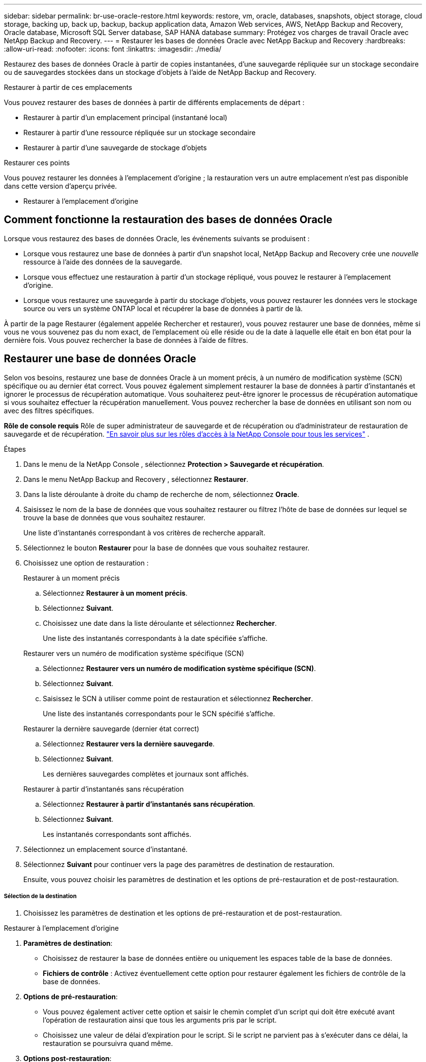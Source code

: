 ---
sidebar: sidebar 
permalink: br-use-oracle-restore.html 
keywords: restore, vm, oracle, databases, snapshots, object storage, cloud storage, backing up, back up, backup, backup application data, Amazon Web services, AWS, NetApp Backup and Recovery, Oracle database, Microsoft SQL Server database, SAP HANA database 
summary: Protégez vos charges de travail Oracle avec NetApp Backup and Recovery. 
---
= Restaurer les bases de données Oracle avec NetApp Backup and Recovery
:hardbreaks:
:allow-uri-read: 
:nofooter: 
:icons: font
:linkattrs: 
:imagesdir: ./media/


[role="lead"]
Restaurez des bases de données Oracle à partir de copies instantanées, d'une sauvegarde répliquée sur un stockage secondaire ou de sauvegardes stockées dans un stockage d'objets à l'aide de NetApp Backup and Recovery.

.Restaurer à partir de ces emplacements
Vous pouvez restaurer des bases de données à partir de différents emplacements de départ :

* Restaurer à partir d'un emplacement principal (instantané local)
* Restaurer à partir d'une ressource répliquée sur un stockage secondaire
* Restaurer à partir d'une sauvegarde de stockage d'objets


.Restaurer ces points
Vous pouvez restaurer les données à l'emplacement d'origine ; la restauration vers un autre emplacement n'est pas disponible dans cette version d'aperçu privée.

* Restaurer à l'emplacement d'origine




== Comment fonctionne la restauration des bases de données Oracle

Lorsque vous restaurez des bases de données Oracle, les événements suivants se produisent :

* Lorsque vous restaurez une base de données à partir d'un snapshot local, NetApp Backup and Recovery crée une _nouvelle_ ressource à l'aide des données de la sauvegarde.
* Lorsque vous effectuez une restauration à partir d’un stockage répliqué, vous pouvez le restaurer à l’emplacement d’origine.
* Lorsque vous restaurez une sauvegarde à partir du stockage d'objets, vous pouvez restaurer les données vers le stockage source ou vers un système ONTAP local et récupérer la base de données à partir de là.


À partir de la page Restaurer (également appelée Rechercher et restaurer), vous pouvez restaurer une base de données, même si vous ne vous souvenez pas du nom exact, de l'emplacement où elle réside ou de la date à laquelle elle était en bon état pour la dernière fois.  Vous pouvez rechercher la base de données à l'aide de filtres.



== Restaurer une base de données Oracle

Selon vos besoins, restaurez une base de données Oracle à un moment précis, à un numéro de modification système (SCN) spécifique ou au dernier état correct.  Vous pouvez également simplement restaurer la base de données à partir d'instantanés et ignorer le processus de récupération automatique.  Vous souhaiterez peut-être ignorer le processus de récupération automatique si vous souhaitez effectuer la récupération manuellement.  Vous pouvez rechercher la base de données en utilisant son nom ou avec des filtres spécifiques.

*Rôle de console requis* Rôle de super administrateur de sauvegarde et de récupération ou d'administrateur de restauration de sauvegarde et de récupération. https://docs.netapp.com/us-en/console-setup-admin/reference-iam-predefined-roles.html["En savoir plus sur les rôles d'accès à la NetApp Console pour tous les services"^] .

.Étapes
. Dans le menu de la NetApp Console , sélectionnez *Protection > Sauvegarde et récupération*.
. Dans le menu NetApp Backup and Recovery , sélectionnez *Restaurer*.
. Dans la liste déroulante à droite du champ de recherche de nom, sélectionnez *Oracle*.
. Saisissez le nom de la base de données que vous souhaitez restaurer ou filtrez l'hôte de base de données sur lequel se trouve la base de données que vous souhaitez restaurer.
+
Une liste d'instantanés correspondant à vos critères de recherche apparaît.

. Sélectionnez le bouton *Restaurer* pour la base de données que vous souhaitez restaurer.
. Choisissez une option de restauration :
+
[role="tabbed-block"]
====
.Restaurer à un moment précis
--
.. Sélectionnez *Restaurer à un moment précis*.
.. Sélectionnez *Suivant*.
.. Choisissez une date dans la liste déroulante et sélectionnez *Rechercher*.
+
Une liste des instantanés correspondants à la date spécifiée s'affiche.



--
.Restaurer vers un numéro de modification système spécifique (SCN)
--
.. Sélectionnez *Restaurer vers un numéro de modification système spécifique (SCN)*.
.. Sélectionnez *Suivant*.
.. Saisissez le SCN à utiliser comme point de restauration et sélectionnez *Rechercher*.
+
Une liste des instantanés correspondants pour le SCN spécifié s'affiche.



--
.Restaurer la dernière sauvegarde (dernier état correct)
--
.. Sélectionnez *Restaurer vers la dernière sauvegarde*.
.. Sélectionnez *Suivant*.
+
Les dernières sauvegardes complètes et journaux sont affichés.



--
.Restaurer à partir d'instantanés sans récupération
--
.. Sélectionnez *Restaurer à partir d'instantanés sans récupération*.
.. Sélectionnez *Suivant*.
+
Les instantanés correspondants sont affichés.



--
====
. Sélectionnez un emplacement source d’instantané.
. Sélectionnez *Suivant* pour continuer vers la page des paramètres de destination de restauration.
+
Ensuite, vous pouvez choisir les paramètres de destination et les options de pré-restauration et de post-restauration.



[discrete]
===== Sélection de la destination

. Choisissez les paramètres de destination et les options de pré-restauration et de post-restauration.


[role="tabbed-block"]
====
.Restaurer à l'emplacement d'origine
--
. *Paramètres de destination*:
+
** Choisissez de restaurer la base de données entière ou uniquement les espaces table de la base de données.
** *Fichiers de contrôle* : Activez éventuellement cette option pour restaurer également les fichiers de contrôle de la base de données.


. *Options de pré-restauration*:
+
** Vous pouvez également activer cette option et saisir le chemin complet d’un script qui doit être exécuté avant l’opération de restauration ainsi que tous les arguments pris par le script.
** Choisissez une valeur de délai d’expiration pour le script.  Si le script ne parvient pas à s’exécuter dans ce délai, la restauration se poursuivra quand même.


. *Options post-restauration*:
+
** *Postscript* : Activez éventuellement cette option et saisissez le chemin complet d'un script qui doit être exécuté après l'opération de restauration et tous les arguments que le script prend.
** *Ouvrez la base de données ou la base de données conteneur en mode LECTURE-ÉCRITURE après la récupération* : Une fois l'opération de restauration terminée, Backup and Recovery activera le mode LECTURE-ÉCRITURE pour la base de données.


. Section *Notification* :
+
** *Activer les notifications par e-mail* : sélectionnez cette option pour recevoir des notifications par e-mail concernant l'opération de restauration et indiquez le type de notifications que vous souhaitez recevoir.


. Sélectionnez *Restaurer*.


--
.Restaurer vers un autre emplacement
--
Non disponible pour l'aperçu des charges de travail Oracle.

--
====